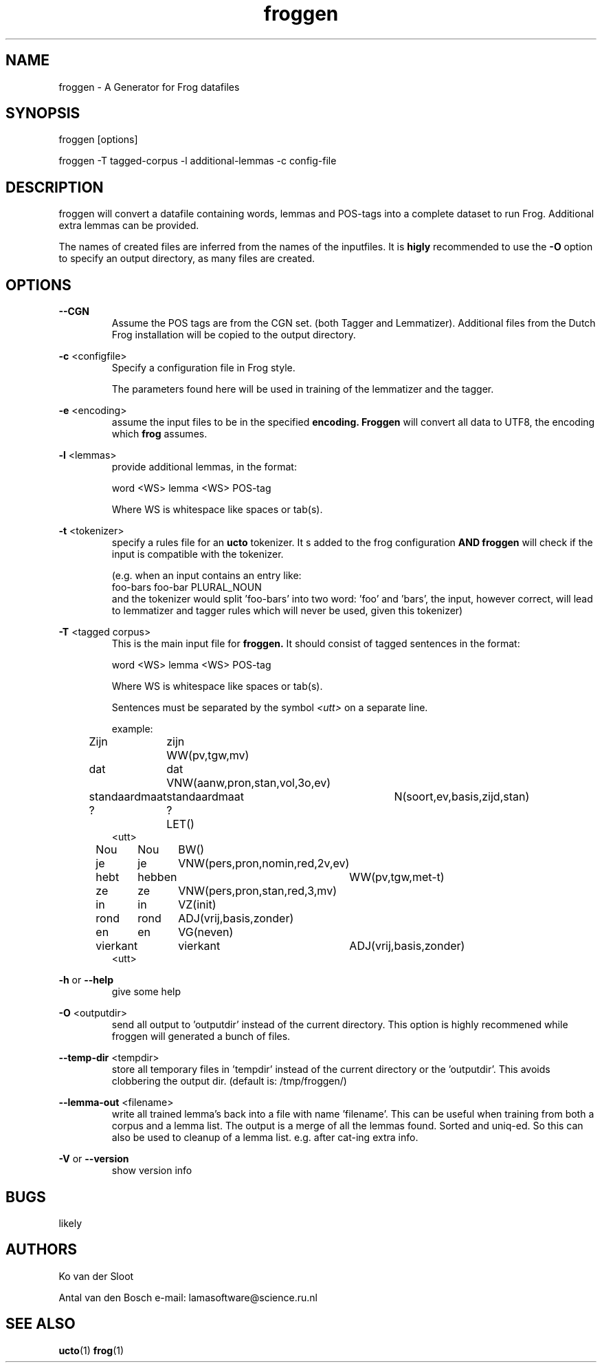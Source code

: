 .TH froggen 1 "2022 november 22"

.SH NAME
froggen \- A Generator for Frog datafiles
.SH SYNOPSIS
froggen [options]

froggen \-T tagged\-corpus -l additional\-lemmas -c config\-file

.SH DESCRIPTION
froggen will convert a datafile containing words, lemmas and POS\-tags into a
complete dataset to run Frog. Additional extra lemmas can be provided.

The names of created files are inferred from the names of the inputfiles.
It is
.B higly
recommended to use the
.B \-O
option to specify an output directory, as many files
are created.

.SH OPTIONS

.BR \--CGN
.RS
Assume the POS tags are from the CGN set. (both Tagger and Lemmatizer).
Additional files from the Dutch Frog installation will be copied to the output
directory.
.RE

.BR \-c " <configfile>"
.RS
Specify a configuration file in Frog style.

The parameters found here will be used in training of the lemmatizer and the
tagger.
.RE

.BR \-e " <encoding>"
.RS
assume the input files to be in the specified
.B encoding.
.B Froggen
will convert all data to UTF8, the encoding which
.B frog
assumes.
.RE

.BR \-l " <lemmas>"
.RS
provide additional lemmas, in the format:

word <WS> lemma <WS> POS\-tag

Where WS is whitespace like spaces or tab(s).

.RE

.BR \-t " <tokenizer>"
.RS
specify a rules file for an
.B ucto
tokenizer. It s added to the frog configuration
.B AND
.B froggen
will check if the input is compatible with the tokenizer.

(e.g. when an input contains an entry like:
.nf
foo-bars foo-bar PLURAL_NOUN
.fi
and the tokenizer would split 'foo-bars' into two word: 'foo' and 'bars', the
input, however correct, will lead to lemmatizer and tagger rules which will
never be used, given this tokenizer)
.RE

.BR \-T " <tagged corpus>"
.RS
This is the main input file for
.B froggen.
It should consist of tagged sentences in the format:

word <WS> lemma <WS> POS\-tag

Where WS is whitespace like spaces or tab(s).

Sentences must be separated by the symbol
.I <utt>
on a separate line.

example:
.nf
Zijn	zijn	WW(pv,tgw,mv)
dat	dat	VNW(aanw,pron,stan,vol,3o,ev)
standaardmaat	standaardmaat	N(soort,ev,basis,zijd,stan)
?	?	LET()
<utt>
Nou	Nou	BW()
je	je	VNW(pers,pron,nomin,red,2v,ev)
hebt	hebben	WW(pv,tgw,met-t)
ze	ze	VNW(pers,pron,stan,red,3,mv)
in	in	VZ(init)
rond	rond	ADJ(vrij,basis,zonder)
en	en	VG(neven)
vierkant	vierkant	ADJ(vrij,basis,zonder)
.	.	LET()
<utt>
.fi
.RE

.BR \-h " or " \-\-help
.RS
give some help
.RE

.BR \-O " <outputdir>"
.RS
send all output to 'outputdir' instead of the current directory.
This option is highly recommened while froggen will generated a bunch of files.
.RE

.BR \-\-temp\-dir " <tempdir>"
.RS
store all temporary files in 'tempdir' instead of the current directory or
the 'outputdir'. This avoids clobbering the output dir. (default is:
/tmp/froggen/)
.RE

.BR \-\-lemma\-out " <filename>"
.RS
write all trained lemma's back into a file with name 'filename'. This can be
useful when training from both a corpus and a lemma list. The output is a merge
of all the lemmas found. Sorted and uniq-ed.
So this can also be used to cleanup of a lemma list. e.g. after cat-ing
extra info.
.RE

.BR \-V " or " \-\-version
.RS
show version info
.RE

.SH BUGS
likely

.SH AUTHORS
Ko van der Sloot

Antal van den Bosch
e-mail: lamasoftware@science.ru.nl

.SH SEE ALSO
.BR ucto (1)
.BR frog (1)
